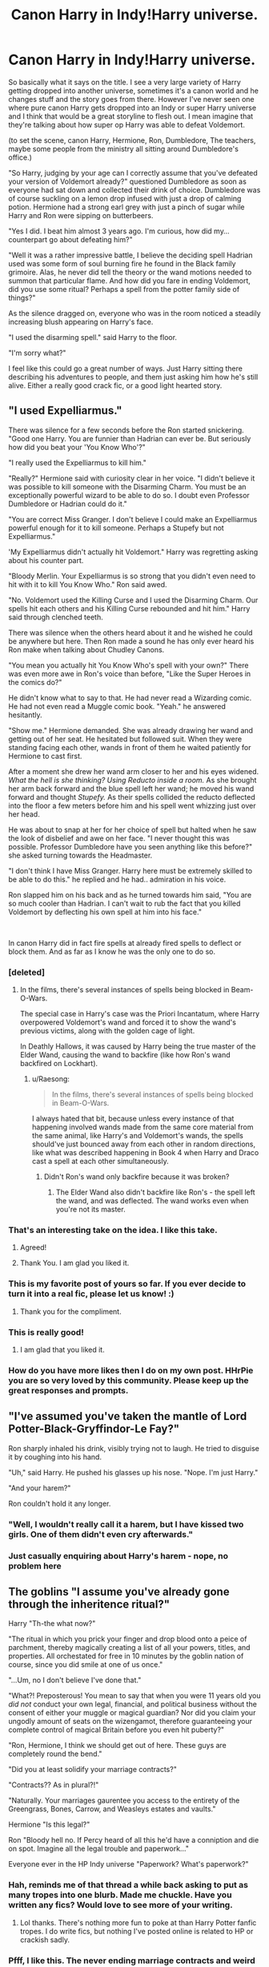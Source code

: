 #+TITLE: Canon Harry in Indy!Harry universe.

* Canon Harry in Indy!Harry universe.
:PROPERTIES:
:Author: justlooking4myson
:Score: 188
:DateUnix: 1587318893.0
:DateShort: 2020-Apr-19
:FlairText: Prompt
:END:
So basically what it says on the title. I see a very large variety of Harry getting dropped into another universe, sometimes it's a canon world and he changes stuff and the story goes from there. However I've never seen one where pure canon Harry gets dropped into an Indy or super Harry universe and I think that would be a great storyline to flesh out. I mean imagine that they're talking about how super op Harry was able to defeat Voldemort.

(to set the scene, canon Harry, Hermione, Ron, Dumbledore, The teachers, maybe some people from the ministry all sitting around Dumbledore's office.)

"So Harry, judging by your age can I correctly assume that you've defeated your version of Voldemort already?" questioned Dumbledore as soon as everyone had sat down and collected their drink of choice. Dumbledore was of course suckling on a lemon drop infused with just a drop of calming potion. Hermione had a strong earl grey with just a pinch of sugar while Harry and Ron were sipping on butterbeers.

"Yes I did. I beat him almost 3 years ago. I'm curious, how did my... counterpart go about defeating him?"

"Well it was a rather impressive battle, I believe the deciding spell Hadrian used was some form of soul burning fire he found in the Black family grimoire. Alas, he never did tell the theory or the wand motions needed to summon that particular flame. And how did you fare in ending Voldemort, did you use some ritual? Perhaps a spell from the potter family side of things?"

As the silence dragged on, everyone who was in the room noticed a steadily increasing blush appearing on Harry's face.

"I used the disarming spell." said Harry to the floor.

"I'm sorry what?"

I feel like this could go a great number of ways. Just Harry sitting there describing his adventures to people, and them just asking him how he's still alive. Either a really good crack fic, or a good light hearted story.


** "I used Expelliarmus."

There was silence for a few seconds before the Ron started snickering. "Good one Harry. You are funnier than Hadrian can ever be. But seriously how did you beat your 'You Know Who'?"

"I really used the Expelliarmus to kill him."

"Really?" Hermione said with curiosity clear in her voice. "I didn't believe it was possible to kill someone with the Disarming Charm. You must be an exceptionally powerful wizard to be able to do so. I doubt even Professor Dumbledore or Hadrian could do it."

"You are correct Miss Granger. I don't believe I could make an Expelliarmus powerful enough for it to kill someone. Perhaps a Stupefy but not Expelliarmus."

'My Expelliarmus didn't actually hit Voldemort." Harry was regretting asking about his counter part.

"Bloody Merlin. Your Expelliarmus is so strong that you didn't even need to hit with it to kill You Know Who." Ron said awed.

"No. Voldemort used the Killing Curse and I used the Disarming Charm. Our spells hit each others and his Killing Curse rebounded and hit him." Harry said through clenched teeth.

There was silence when the others heard about it and he wished he could be anywhere but here. Then Ron made a sound he has only ever heard his Ron make when talking about Chudley Canons.

"You mean you actually hit You Know Who's spell with your own?" There was even more awe in Ron's voice than before, "Like the Super Heroes in the comics do?"

He didn't know what to say to that. He had never read a Wizarding comic. He had not even read a Muggle comic book. "Yeah." he answered hesitantly.

"Show me." Hermione demanded. She was already drawing her wand and getting out of her seat. He hesitated but followed suit. When they were standing facing each other, wands in front of them he waited patiently for Hermione to cast first.

After a moment she drew her wand arm closer to her and his eyes widened. /What the hell is she thinking? Using Reducto inside a room./ As she brought her arm back forward and the blue spell left her wand; he moved his wand forward and thought /Stupefy./ As their spells collided the reducto deflected into the floor a few meters before him and his spell went whizzing just over her head.

He was about to snap at her for her choice of spell but halted when he saw the look of disbelief and awe on her face. "I never thought this was possible. Professor Dumbledore have you seen anything like this before?" she asked turning towards the Headmaster.

"I don't think I have Miss Granger. Harry here must be extremely skilled to be able to do this." he replied and he had.. admiration in his voice.

Ron slapped him on his back and as he turned towards him said, "You are so much cooler than Hadrian. I can't wait to rub the fact that you killed Voldemort by deflecting his own spell at him into his face."

​

In canon Harry did in fact fire spells at already fired spells to deflect or block them. And as far as I know he was the only one to do so.
:PROPERTIES:
:Author: HHrPie
:Score: 193
:DateUnix: 1587323701.0
:DateShort: 2020-Apr-19
:END:

*** [deleted]
:PROPERTIES:
:Score: 54
:DateUnix: 1587343889.0
:DateShort: 2020-Apr-20
:END:

**** In the films, there's several instances of spells being blocked in Beam-O-Wars.

The special case in Harry's case was the Priori Incantatum, where Harry overpowered Voldemort's wand and forced it to show the wand's previous victims, along with the golden cage of light.

In Deathly Hallows, it was caused by Harry being the true master of the Elder Wand, causing the wand to backfire (like how Ron's wand backfired on Lockhart).
:PROPERTIES:
:Author: Jahoan
:Score: 13
:DateUnix: 1587355947.0
:DateShort: 2020-Apr-20
:END:

***** u/Raesong:
#+begin_quote
  In the films, there's several instances of spells being blocked in Beam-O-Wars.
#+end_quote

I always hated that bit, because unless every instance of that happening involved wands made from the same core material from the same animal, like Harry's and Voldemort's wands, the spells should've just bounced away from each other in random directions, like what was described happening in Book 4 when Harry and Draco cast a spell at each other simultaneously.
:PROPERTIES:
:Author: Raesong
:Score: 9
:DateUnix: 1587366579.0
:DateShort: 2020-Apr-20
:END:

****** Didn't Ron's wand only backfire because it was broken?
:PROPERTIES:
:Author: RexCaldoran
:Score: 3
:DateUnix: 1587377480.0
:DateShort: 2020-Apr-20
:END:

******* The Elder Wand also didn't backfire like Ron's - the spell left the wand, and was deflected. The wand works even when you're not its master.
:PROPERTIES:
:Author: Uncommonality
:Score: 7
:DateUnix: 1587383004.0
:DateShort: 2020-Apr-20
:END:


*** That's an interesting take on the idea. I like this take.
:PROPERTIES:
:Author: Krististrasza
:Score: 50
:DateUnix: 1587330442.0
:DateShort: 2020-Apr-20
:END:

**** Agreed!
:PROPERTIES:
:Author: wandererchronicles
:Score: 5
:DateUnix: 1587360385.0
:DateShort: 2020-Apr-20
:END:


**** Thank You. I am glad you liked it.
:PROPERTIES:
:Author: HHrPie
:Score: 1
:DateUnix: 1587394837.0
:DateShort: 2020-Apr-20
:END:


*** This is my favorite post of yours so far. If you ever decide to turn it into a real fic, please let us know! :)
:PROPERTIES:
:Author: Efficient_Assistant
:Score: 30
:DateUnix: 1587335315.0
:DateShort: 2020-Apr-20
:END:

**** Thank you for the compliment.
:PROPERTIES:
:Author: HHrPie
:Score: 2
:DateUnix: 1587394885.0
:DateShort: 2020-Apr-20
:END:


*** This is really good!
:PROPERTIES:
:Score: 3
:DateUnix: 1587355102.0
:DateShort: 2020-Apr-20
:END:

**** I am glad that you liked it.
:PROPERTIES:
:Author: HHrPie
:Score: 2
:DateUnix: 1587394901.0
:DateShort: 2020-Apr-20
:END:


*** How do you have more likes then I do on my own post. HHrPie you are so very loved by this community. Please keep up the great responses and prompts.
:PROPERTIES:
:Author: justlooking4myson
:Score: 2
:DateUnix: 1587367024.0
:DateShort: 2020-Apr-20
:END:


** "I've assumed you've taken the mantle of Lord Potter-Black-Gryffindor-Le Fay?"

Ron sharply inhaled his drink, visibly trying not to laugh. He tried to disguise it by coughing into his hand.

"Uh," said Harry. He pushed his glasses up his nose. "Nope. I'm just Harry."

"And your harem?"

Ron couldn't hold it any longer.
:PROPERTIES:
:Author: displayheartcode
:Score: 109
:DateUnix: 1587323500.0
:DateShort: 2020-Apr-19
:END:

*** "Well, I wouldn't really call it a harem, but I have kissed two girls. One of them didn't even cry afterwards."
:PROPERTIES:
:Author: streakermaximus
:Score: 65
:DateUnix: 1587351949.0
:DateShort: 2020-Apr-20
:END:


*** Just casually enquiring about Harry's harem - nope, no problem here
:PROPERTIES:
:Author: browtfiwasboredokai
:Score: 37
:DateUnix: 1587343379.0
:DateShort: 2020-Apr-20
:END:


** The goblins "I assume you've already gone through the inheritence ritual?"

Harry "Th-the what now?"

"The ritual in which you prick your finger and drop blood onto a peice of parchment, thereby magically creating a list of all your powers, titles, and properties. All orchestated for free in 10 minutes by the goblin nation of course, since you did smile at one of us once."

"...Um, no I don't believe I've done that."

"What?! Preposterous! You mean to say that when you were 11 years old you /did not/ conduct your own legal, financial, and political business without the consent of either your muggle or magical guardian? Nor did you claim your ungodly amount of seats on the wizengamot, therefore guaranteeing your complete control of magical Britain before you even hit puberty?"

"Ron, Hermione, I think we should get out of here. These guys are completely round the bend."

"Did you at least solidify your marriage contracts?"

"Contracts?? As in plural?!"

"Naturally. Your marriages gaurentee you access to the entirety of the Greengrass, Bones, Carrow, and Weasleys estates and vaults."

Hermione "Is this legal?"

Ron "Bloody hell no. If Percy heard of all this he'd have a conniption and die on spot. Imagine all the legal trouble and paperwork..."

Everyone ever in the HP Indy universe "Paperwork? What's paperwork?"
:PROPERTIES:
:Author: Katelyn_R_Us
:Score: 59
:DateUnix: 1587349437.0
:DateShort: 2020-Apr-20
:END:

*** Hah, reminds me of that thread a while back asking to put as many tropes into one blurb. Made me chuckle. Have you written any fics? Would love to see more of your writing.
:PROPERTIES:
:Author: justlooking4myson
:Score: 17
:DateUnix: 1587349628.0
:DateShort: 2020-Apr-20
:END:

**** Lol thanks. There's nothing more fun to poke at than Harry Potter fanfic tropes. I do write fics, but nothing I've posted online is related to HP or crackish sadly.
:PROPERTIES:
:Author: Katelyn_R_Us
:Score: 2
:DateUnix: 1587832528.0
:DateShort: 2020-Apr-25
:END:


*** Pfff, I like this. The never ending marriage contracts and weird inheritance things are not great, good job!
:PROPERTIES:
:Score: 10
:DateUnix: 1587355180.0
:DateShort: 2020-Apr-20
:END:


*** Of course there's no paperwork. In the magical world it's called parchmentwork
:PROPERTIES:
:Author: WantDiscussion
:Score: 7
:DateUnix: 1587372417.0
:DateShort: 2020-Apr-20
:END:

**** Ohhhh, yup, silly me :)
:PROPERTIES:
:Author: Katelyn_R_Us
:Score: 1
:DateUnix: 1587832550.0
:DateShort: 2020-Apr-25
:END:


** "I used the expelliarmus."

In the silence, the breeze blew, autumn leaves fluttering among the grass on the grounds of Hogwarts. It seemed marvolous that the grim battlescarred halls were here in their pre-battle state. It almost brought a tear to his eye.

The group stared at him in shock.

"But, there has to be more than that?" Hermione's question was reflected in the gaze of all present, and Harry sighed.

"I don't want to talk about it." THe tone was final and harry looked with haunted eyes, looking and seeing not what lay before him, but the echoes of the past. Fred. Tonks. A tear slipped past his eye. "You really don't want to know. Not even I."

"We used a school as a fortress. Yes, we evacuated most of the children, but some remained. You really want to know that in order for you to win, some first year jumped in front of an AK for you?" Harry let out a tear at that particular memory. Not all of the first years had left.

"I was ready to die. To give up on this world. So, I died." Harry took a deep inbreath, as he watched the thestrals, wandering if there was a Colin in this world as well. "I was ready to go on. In cowardice. Abandoning my freinds." There was steel in his eye as he made this declaration. "You know what they say."

"Hell is empty, and all the demons are here."

"I didn't want to kill him. I, I just could not bring myself to kill another human being. So, I threw the first spell I thaught of, expelliarmous at his AK. It rebounded, killing him." Harry saw a ruffle in the air, the telltale sign of disillusionment , and threw himself to the gound before throwing a protego.

"Jumpy are you?" Dumbledore asked.

"No. Just prepared."

[-----]

Hey, first fanfiction I've ever published lol.
:PROPERTIES:
:Score: 27
:DateUnix: 1587348202.0
:DateShort: 2020-Apr-20
:END:

*** This is very well written. The only mistake I can find is that you capitalized H in The as Harry talks about Tonks and Fred. You should really consider writing. Besides that one little thing, I can't find anything wrong with it. It was short but it was deep. It gave so much in such a small bite. Honestly I'm jealous.
:PROPERTIES:
:Author: justlooking4myson
:Score: 5
:DateUnix: 1587349449.0
:DateShort: 2020-Apr-20
:END:

**** I dunno. When you spend most of maths filling graph paper with fanfiction and then stress yourself to hell and back when the exam comes up. It's even worse now with school at home ... :(. I do have a fanfiction that I'm writing. It's meant to be a relatively short oneshot about twins who lived. (I love Harry Potter and the boy who lived by the santi). Plan is, Harry ain't the boy who lived, does have a horcrux on his head. Currently trying suicide by the enemy, aka putting himself in unwinnable positions. I'm trying to base it loosely on this guy, (I tried to find him but I'll give you the gist. NZ soldier in world war two, had personal vendetta against all things germans for gassing his uncles, and went batshit crazy after his girlfreind broke up with him, attempting suicide by charging enemy machine gun nests. Repeatedly.(Actually it might be this guy with his acheivments overblown by the lads in the army [[https://en.wikipedia.org/wiki/Charles_Upham)]]) Knowing that he needs to die, Harry takes on increasingly stupid risks, dropping out of school to fight the war, he gains the respect and the command of the fighting arm of the order of the phoenix. I also would like to work in some PTSD. I've been reading the body keeps the score and damn, that shit is dark. As Harry is a total badass motherfucker in the field against Death Eaters, he cries at night for the people he's killed. Not just those that he's killed personally, but those that have died for him. He's a haunted man. Death eaters will be competent, and casualties will be evened out. No:Harry instagibs 50 death eaters destroying voldemorts support base. Yes: Harry killed three, bellatrix killed five, lets get the fuck outta here. No:"By right of conquest I steal your shit" bullshit, Yes:"accio gold chandelier, family jewels, dark artifact that can be sold, malfoy's fancey silk shit, lets get us some more safehouses with this money. In short, a Harry Potter fanfic that will be very, very grim. Wanna be my beta reader, Internet stranger?
:PROPERTIES:
:Score: 3
:DateUnix: 1587357336.0
:DateShort: 2020-Apr-20
:END:

***** Yes Please.
:PROPERTIES:
:Author: HHrPie
:Score: 3
:DateUnix: 1587357852.0
:DateShort: 2020-Apr-20
:END:

****** Double yes please.
:PROPERTIES:
:Author: justlooking4myson
:Score: 1
:DateUnix: 1587359671.0
:DateShort: 2020-Apr-20
:END:


** It would make for a great parody.
:PROPERTIES:
:Author: _NotMitetechno_
:Score: 14
:DateUnix: 1587322678.0
:DateShort: 2020-Apr-19
:END:


** I would read this.
:PROPERTIES:
:Author: ChaoticGoth
:Score: 10
:DateUnix: 1587323775.0
:DateShort: 2020-Apr-19
:END:


** Thank you for this prompt. It's a wonderful idea. :)
:PROPERTIES:
:Author: Efficient_Assistant
:Score: 7
:DateUnix: 1587335572.0
:DateShort: 2020-Apr-20
:END:


** Well, there's linkffn(The Potter Plot), although it's not quite the same.
:PROPERTIES:
:Author: thrawnca
:Score: 3
:DateUnix: 1587365600.0
:DateShort: 2020-Apr-20
:END:

*** [[https://www.fanfiction.net/s/8426689/1/][*/The Potter Plot/*]] by [[https://www.fanfiction.net/u/3841808/craziebaci][/craziebaci/]]

#+begin_quote
  In this compilation of fanfictions, some of our favorite Harry's duke it out in a fight to the death. But who is pulling the strings? Warning: Includes small spoilers for alternate Harry Potter Fanfiction!
#+end_quote

^{/Site/:} ^{fanfiction.net} ^{*|*} ^{/Category/:} ^{Harry} ^{Potter} ^{*|*} ^{/Rated/:} ^{Fiction} ^{T} ^{*|*} ^{/Chapters/:} ^{10} ^{*|*} ^{/Words/:} ^{10,784} ^{*|*} ^{/Reviews/:} ^{5} ^{*|*} ^{/Favs/:} ^{2} ^{*|*} ^{/Follows/:} ^{3} ^{*|*} ^{/Updated/:} ^{8/21/2012} ^{*|*} ^{/Published/:} ^{8/13/2012} ^{*|*} ^{/Status/:} ^{Complete} ^{*|*} ^{/id/:} ^{8426689} ^{*|*} ^{/Language/:} ^{English} ^{*|*} ^{/Genre/:} ^{Adventure} ^{*|*} ^{/Characters/:} ^{Harry} ^{P.} ^{*|*} ^{/Download/:} ^{[[http://www.ff2ebook.com/old/ffn-bot/index.php?id=8426689&source=ff&filetype=epub][EPUB]]} ^{or} ^{[[http://www.ff2ebook.com/old/ffn-bot/index.php?id=8426689&source=ff&filetype=mobi][MOBI]]}

--------------

*FanfictionBot*^{2.0.0-beta} | [[https://github.com/tusing/reddit-ffn-bot/wiki/Usage][Usage]]
:PROPERTIES:
:Author: FanfictionBot
:Score: 2
:DateUnix: 1587365621.0
:DateShort: 2020-Apr-20
:END:


** That sounds really interesting!
:PROPERTIES:
:Score: 2
:DateUnix: 1587355008.0
:DateShort: 2020-Apr-20
:END:


** Here's the thing though, in about 99% of those Indy!Harry or even just Powerful!Harry stories, everyone's secretly against him, or treating him like a mushroom regarding his life and the whole Voldemort situation.

I don't think Canon-Harry would be able to get the Indy!Harry-verse versions of his canon friends together in a room that isn't inconveniently-located in Azkaban, if we're assuming both are post-war.
:PROPERTIES:
:Author: PsiGuy60
:Score: 1
:DateUnix: 1592747580.0
:DateShort: 2020-Jun-21
:END:
